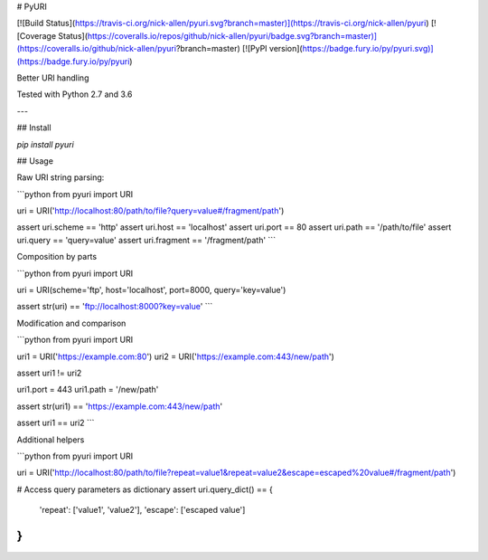 # PyURI

[![Build Status](https://travis-ci.org/nick-allen/pyuri.svg?branch=master)](https://travis-ci.org/nick-allen/pyuri)
[![Coverage Status](https://coveralls.io/repos/github/nick-allen/pyuri/badge.svg?branch=master)](https://coveralls.io/github/nick-allen/pyuri?branch=master)
[![PyPI version](https://badge.fury.io/py/pyuri.svg)](https://badge.fury.io/py/pyuri)

Better URI handling

Tested with Python 2.7 and 3.6

---

## Install

`pip install pyuri`

## Usage

Raw URI string parsing:

```python
from pyuri import URI

uri = URI('http://localhost:80/path/to/file?query=value#/fragment/path')

assert uri.scheme == 'http'
assert uri.host == 'localhost'
assert uri.port == 80
assert uri.path == '/path/to/file'
assert uri.query == 'query=value'
assert uri.fragment == '/fragment/path'
```

Composition by parts

```python
from pyuri import URI

uri = URI(scheme='ftp', host='localhost', port=8000, query='key=value')

assert str(uri) == 'ftp://localhost:8000?key=value'
```

Modification and comparison

```python
from pyuri import URI

uri1 = URI('https://example.com:80')
uri2 = URI('https://example.com:443/new/path')

assert uri1 != uri2

uri1.port = 443
uri1.path = '/new/path'

assert str(uri1) == 'https://example.com:443/new/path'

assert uri1 == uri2
```

Additional helpers

```python
from pyuri import URI

uri = URI('http://localhost:80/path/to/file?repeat=value1&repeat=value2&escape=escaped%20value#/fragment/path')

# Access query parameters as dictionary
assert uri.query_dict() == {
	'repeat': ['value1', 'value2'],
	'escape': ['escaped value']
}
```

